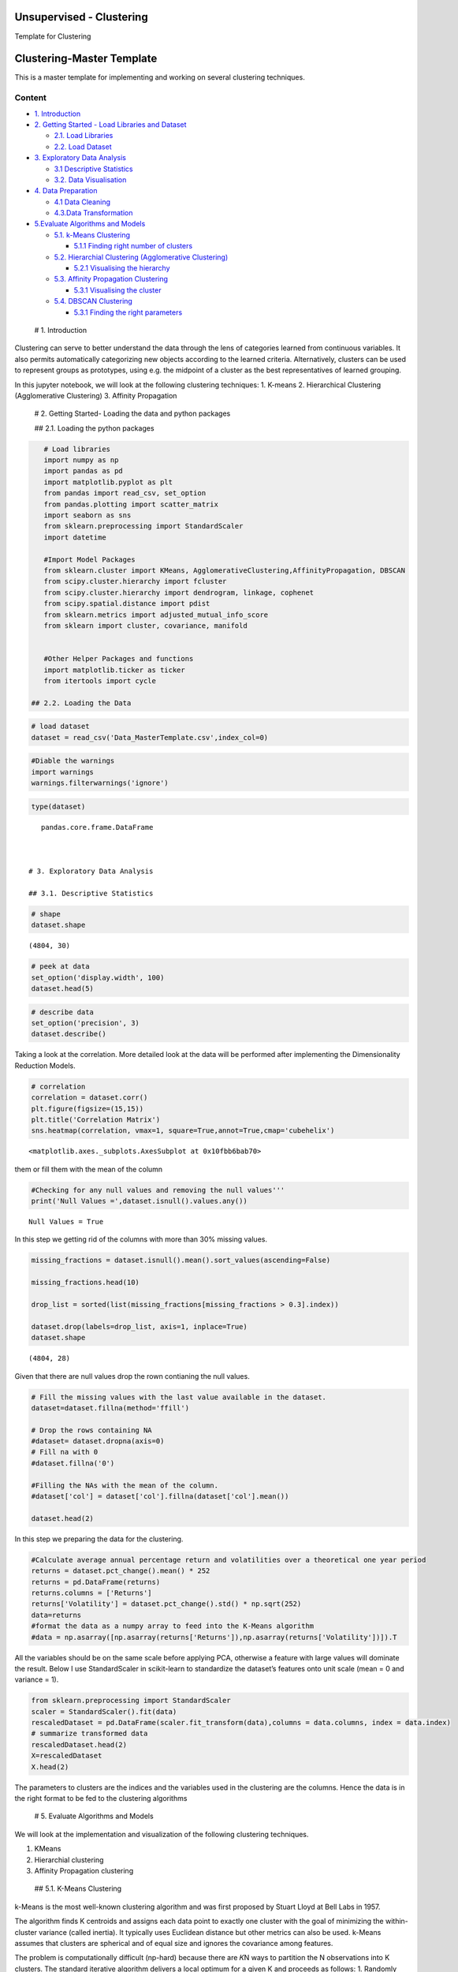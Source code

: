 .. _unsupervised_clu:

Unsupervised - Clustering
===============

Template for Clustering


Clustering-Master Template
==========================

This is a master template for implementing and working on several
clustering techniques.

Content
-------

-  `1. Introduction <#0>`__
-  `2. Getting Started - Load Libraries and Dataset <#1>`__

   -  `2.1. Load Libraries <#1.1>`__
   -  `2.2. Load Dataset <#1.2>`__

-  `3. Exploratory Data Analysis <#2>`__

   -  `3.1 Descriptive Statistics <#2.1>`__
   -  `3.2. Data Visualisation <#2.2>`__

-  `4. Data Preparation <#3>`__

   -  `4.1 Data Cleaning <#3.1>`__
   -  `4.3.Data Transformation <#3.2>`__

-  `5.Evaluate Algorithms and Models <#5>`__

   -  `5.1. k-Means Clustering <#5.1>`__

      -  `5.1.1 Finding right number of clusters <#5.1.1>`__

   -  `5.2. Hierarchial Clustering (Agglomerative Clustering) <#5.2>`__

      -  `5.2.1 Visualising the hierarchy <#5.2.1>`__

   -  `5.3. Affinity Propagation Clustering <#5.3>`__

      -  `5.3.1 Visualising the cluster <#5.2.1>`__

   -  `5.4. DBSCAN Clustering <#5.4>`__

      -  `5.3.1 Finding the right parameters <#5.4.1>`__

 # 1. Introduction

Clustering can serve to better understand the data through the lens of
categories learned from continuous variables. It also permits
automatically categorizing new objects according to the learned
criteria. Alternatively, clusters can be used to represent groups as
prototypes, using e.g. the midpoint of a cluster as the best
representatives of learned grouping.

In this jupyter notebook, we will look at the following clustering
techniques: 1. K-means 2. Hierarchical Clustering (Agglomerative
Clustering) 3. Affinity Propagation

 # 2. Getting Started- Loading the data and python packages

 ## 2.1. Loading the python packages

.. code:: ipython3

    # Load libraries
    import numpy as np
    import pandas as pd
    import matplotlib.pyplot as plt
    from pandas import read_csv, set_option
    from pandas.plotting import scatter_matrix
    import seaborn as sns
    from sklearn.preprocessing import StandardScaler
    import datetime

    #Import Model Packages
    from sklearn.cluster import KMeans, AgglomerativeClustering,AffinityPropagation, DBSCAN
    from scipy.cluster.hierarchy import fcluster
    from scipy.cluster.hierarchy import dendrogram, linkage, cophenet
    from scipy.spatial.distance import pdist
    from sklearn.metrics import adjusted_mutual_info_score
    from sklearn import cluster, covariance, manifold


    #Other Helper Packages and functions
    import matplotlib.ticker as ticker
    from itertools import cycle

 ## 2.2. Loading the Data

.. code:: ipython3

    # load dataset
    dataset = read_csv('Data_MasterTemplate.csv',index_col=0)

.. code:: ipython3

    #Diable the warnings
    import warnings
    warnings.filterwarnings('ignore')

.. code:: ipython3

    type(dataset)




.. parsed-literal::

    pandas.core.frame.DataFrame



 # 3. Exploratory Data Analysis

 ## 3.1. Descriptive Statistics

.. code:: ipython3

    # shape
    dataset.shape




.. parsed-literal::

    (4804, 30)



.. code:: ipython3

    # peek at data
    set_option('display.width', 100)
    dataset.head(5)




.. raw:: html

    <div>
    <style scoped>
        .dataframe tbody tr th:only-of-type {
            vertical-align: middle;
        }

        .dataframe tbody tr th {
            vertical-align: top;
        }

        .dataframe thead th {
            text-align: right;
        }
    </style>
    <table border="1" class="dataframe">
      <thead>
        <tr style="text-align: right;">
          <th></th>
          <th>MMM</th>
          <th>AXP</th>
          <th>AAPL</th>
          <th>BA</th>
          <th>CAT</th>
          <th>CVX</th>
          <th>CSCO</th>
          <th>KO</th>
          <th>DIS</th>
          <th>DWDP</th>
          <th>...</th>
          <th>NKE</th>
          <th>PFE</th>
          <th>PG</th>
          <th>TRV</th>
          <th>UTX</th>
          <th>UNH</th>
          <th>VZ</th>
          <th>V</th>
          <th>WMT</th>
          <th>WBA</th>
        </tr>
        <tr>
          <th>Date</th>
          <th></th>
          <th></th>
          <th></th>
          <th></th>
          <th></th>
          <th></th>
          <th></th>
          <th></th>
          <th></th>
          <th></th>
          <th></th>
          <th></th>
          <th></th>
          <th></th>
          <th></th>
          <th></th>
          <th></th>
          <th></th>
          <th></th>
          <th></th>
          <th></th>
        </tr>
      </thead>
      <tbody>
        <tr>
          <th>2000-01-03</th>
          <td>29.847</td>
          <td>35.477</td>
          <td>3.531</td>
          <td>26.650</td>
          <td>14.561</td>
          <td>21.582</td>
          <td>43.004</td>
          <td>16.984</td>
          <td>23.522</td>
          <td>NaN</td>
          <td>...</td>
          <td>4.701</td>
          <td>16.747</td>
          <td>32.228</td>
          <td>20.159</td>
          <td>21.319</td>
          <td>5.841</td>
          <td>22.564</td>
          <td>NaN</td>
          <td>47.338</td>
          <td>21.713</td>
        </tr>
        <tr>
          <th>2000-01-04</th>
          <td>28.661</td>
          <td>34.134</td>
          <td>3.233</td>
          <td>26.610</td>
          <td>14.372</td>
          <td>21.582</td>
          <td>40.577</td>
          <td>17.041</td>
          <td>24.900</td>
          <td>NaN</td>
          <td>...</td>
          <td>4.445</td>
          <td>16.122</td>
          <td>31.596</td>
          <td>19.890</td>
          <td>20.446</td>
          <td>5.766</td>
          <td>21.834</td>
          <td>NaN</td>
          <td>45.566</td>
          <td>20.907</td>
        </tr>
        <tr>
          <th>2000-01-05</th>
          <td>30.122</td>
          <td>33.959</td>
          <td>3.280</td>
          <td>28.474</td>
          <td>14.914</td>
          <td>22.049</td>
          <td>40.895</td>
          <td>17.228</td>
          <td>25.782</td>
          <td>NaN</td>
          <td>...</td>
          <td>4.702</td>
          <td>16.416</td>
          <td>31.326</td>
          <td>20.086</td>
          <td>20.255</td>
          <td>5.753</td>
          <td>22.564</td>
          <td>NaN</td>
          <td>44.503</td>
          <td>21.097</td>
        </tr>
        <tr>
          <th>2000-01-06</th>
          <td>31.877</td>
          <td>33.959</td>
          <td>2.996</td>
          <td>28.553</td>
          <td>15.459</td>
          <td>22.903</td>
          <td>39.782</td>
          <td>17.210</td>
          <td>24.900</td>
          <td>NaN</td>
          <td>...</td>
          <td>4.678</td>
          <td>16.973</td>
          <td>32.438</td>
          <td>20.122</td>
          <td>20.998</td>
          <td>5.964</td>
          <td>22.449</td>
          <td>NaN</td>
          <td>45.127</td>
          <td>20.527</td>
        </tr>
        <tr>
          <th>2000-01-07</th>
          <td>32.510</td>
          <td>34.434</td>
          <td>3.138</td>
          <td>29.382</td>
          <td>15.962</td>
          <td>23.306</td>
          <td>42.129</td>
          <td>18.342</td>
          <td>24.506</td>
          <td>NaN</td>
          <td>...</td>
          <td>4.678</td>
          <td>18.123</td>
          <td>35.024</td>
          <td>20.922</td>
          <td>21.831</td>
          <td>6.663</td>
          <td>22.283</td>
          <td>NaN</td>
          <td>48.535</td>
          <td>21.052</td>
        </tr>
      </tbody>
    </table>
    <p>5 rows × 30 columns</p>
    </div>



.. code:: ipython3

    # describe data
    set_option('precision', 3)
    dataset.describe()




.. raw:: html

    <div>
    <style scoped>
        .dataframe tbody tr th:only-of-type {
            vertical-align: middle;
        }

        .dataframe tbody tr th {
            vertical-align: top;
        }

        .dataframe thead th {
            text-align: right;
        }
    </style>
    <table border="1" class="dataframe">
      <thead>
        <tr style="text-align: right;">
          <th></th>
          <th>MMM</th>
          <th>AXP</th>
          <th>AAPL</th>
          <th>BA</th>
          <th>CAT</th>
          <th>CVX</th>
          <th>CSCO</th>
          <th>KO</th>
          <th>DIS</th>
          <th>DWDP</th>
          <th>...</th>
          <th>NKE</th>
          <th>PFE</th>
          <th>PG</th>
          <th>TRV</th>
          <th>UTX</th>
          <th>UNH</th>
          <th>VZ</th>
          <th>V</th>
          <th>WMT</th>
          <th>WBA</th>
        </tr>
      </thead>
      <tbody>
        <tr>
          <th>count</th>
          <td>4804.000</td>
          <td>4804.000</td>
          <td>4804.000</td>
          <td>4804.000</td>
          <td>4804.000</td>
          <td>4804.000</td>
          <td>4804.000</td>
          <td>4804.000</td>
          <td>4804.000</td>
          <td>363.000</td>
          <td>...</td>
          <td>4804.000</td>
          <td>4804.000</td>
          <td>4804.000</td>
          <td>4804.000</td>
          <td>4804.000</td>
          <td>4804.000</td>
          <td>4804.000</td>
          <td>2741.000</td>
          <td>4804.000</td>
          <td>4804.000</td>
        </tr>
        <tr>
          <th>mean</th>
          <td>86.769</td>
          <td>49.659</td>
          <td>49.107</td>
          <td>85.482</td>
          <td>56.697</td>
          <td>61.735</td>
          <td>21.653</td>
          <td>24.984</td>
          <td>46.368</td>
          <td>64.897</td>
          <td>...</td>
          <td>23.724</td>
          <td>20.737</td>
          <td>49.960</td>
          <td>55.961</td>
          <td>62.209</td>
          <td>64.418</td>
          <td>27.193</td>
          <td>53.323</td>
          <td>50.767</td>
          <td>41.697</td>
        </tr>
        <tr>
          <th>std</th>
          <td>53.942</td>
          <td>22.564</td>
          <td>55.020</td>
          <td>79.085</td>
          <td>34.663</td>
          <td>31.714</td>
          <td>10.074</td>
          <td>10.611</td>
          <td>32.733</td>
          <td>5.768</td>
          <td>...</td>
          <td>20.988</td>
          <td>7.630</td>
          <td>19.769</td>
          <td>34.644</td>
          <td>32.627</td>
          <td>62.920</td>
          <td>11.973</td>
          <td>37.647</td>
          <td>17.040</td>
          <td>19.937</td>
        </tr>
        <tr>
          <th>min</th>
          <td>25.140</td>
          <td>8.713</td>
          <td>0.828</td>
          <td>17.463</td>
          <td>9.247</td>
          <td>17.566</td>
          <td>6.842</td>
          <td>11.699</td>
          <td>11.018</td>
          <td>49.090</td>
          <td>...</td>
          <td>2.595</td>
          <td>8.041</td>
          <td>16.204</td>
          <td>13.287</td>
          <td>14.521</td>
          <td>5.175</td>
          <td>11.210</td>
          <td>9.846</td>
          <td>30.748</td>
          <td>17.317</td>
        </tr>
        <tr>
          <th>25%</th>
          <td>51.192</td>
          <td>34.079</td>
          <td>3.900</td>
          <td>37.407</td>
          <td>26.335</td>
          <td>31.820</td>
          <td>14.910</td>
          <td>15.420</td>
          <td>22.044</td>
          <td>62.250</td>
          <td>...</td>
          <td>8.037</td>
          <td>15.031</td>
          <td>35.414</td>
          <td>29.907</td>
          <td>34.328</td>
          <td>23.498</td>
          <td>17.434</td>
          <td>18.959</td>
          <td>38.062</td>
          <td>27.704</td>
        </tr>
        <tr>
          <th>50%</th>
          <td>63.514</td>
          <td>42.274</td>
          <td>23.316</td>
          <td>58.437</td>
          <td>53.048</td>
          <td>56.942</td>
          <td>18.578</td>
          <td>20.563</td>
          <td>29.521</td>
          <td>66.586</td>
          <td>...</td>
          <td>14.147</td>
          <td>18.643</td>
          <td>46.735</td>
          <td>39.824</td>
          <td>55.715</td>
          <td>42.924</td>
          <td>21.556</td>
          <td>45.207</td>
          <td>42.782</td>
          <td>32.706</td>
        </tr>
        <tr>
          <th>75%</th>
          <td>122.906</td>
          <td>66.816</td>
          <td>84.007</td>
          <td>112.996</td>
          <td>76.488</td>
          <td>91.688</td>
          <td>24.650</td>
          <td>34.927</td>
          <td>75.833</td>
          <td>69.143</td>
          <td>...</td>
          <td>36.545</td>
          <td>25.403</td>
          <td>68.135</td>
          <td>80.767</td>
          <td>92.557</td>
          <td>73.171</td>
          <td>38.996</td>
          <td>76.966</td>
          <td>65.076</td>
          <td>58.165</td>
        </tr>
        <tr>
          <th>max</th>
          <td>251.981</td>
          <td>112.421</td>
          <td>231.260</td>
          <td>411.110</td>
          <td>166.832</td>
          <td>128.680</td>
          <td>63.698</td>
          <td>50.400</td>
          <td>117.973</td>
          <td>75.261</td>
          <td>...</td>
          <td>85.300</td>
          <td>45.841</td>
          <td>98.030</td>
          <td>146.564</td>
          <td>141.280</td>
          <td>286.330</td>
          <td>60.016</td>
          <td>150.525</td>
          <td>107.010</td>
          <td>90.188</td>
        </tr>
      </tbody>
    </table>
    <p>8 rows × 30 columns</p>
    </div>



 ## 3.2. Data Visualization

Taking a look at the correlation. More detailed look at the data will be
performed after implementing the Dimensionality Reduction Models.

.. code:: ipython3

    # correlation
    correlation = dataset.corr()
    plt.figure(figsize=(15,15))
    plt.title('Correlation Matrix')
    sns.heatmap(correlation, vmax=1, square=True,annot=True,cmap='cubehelix')




.. parsed-literal::

    <matplotlib.axes._subplots.AxesSubplot at 0x10fbb6bab70>




.. image:: output_19_1.png


 ## 4. Data Preparation

 ## 4.1. Data Cleaning Checking for the NAs in the rows, either drop
them or fill them with the mean of the column

.. code:: ipython3

    #Checking for any null values and removing the null values'''
    print('Null Values =',dataset.isnull().values.any())


.. parsed-literal::

    Null Values = True


In this step we getting rid of the columns with more than 30% missing
values.

.. code:: ipython3

    missing_fractions = dataset.isnull().mean().sort_values(ascending=False)

    missing_fractions.head(10)

    drop_list = sorted(list(missing_fractions[missing_fractions > 0.3].index))

    dataset.drop(labels=drop_list, axis=1, inplace=True)
    dataset.shape




.. parsed-literal::

    (4804, 28)



Given that there are null values drop the rown contianing the null
values.

.. code:: ipython3

    # Fill the missing values with the last value available in the dataset.
    dataset=dataset.fillna(method='ffill')

    # Drop the rows containing NA
    #dataset= dataset.dropna(axis=0)
    # Fill na with 0
    #dataset.fillna('0')

    #Filling the NAs with the mean of the column.
    #dataset['col'] = dataset['col'].fillna(dataset['col'].mean())

    dataset.head(2)




.. raw:: html

    <div>
    <style scoped>
        .dataframe tbody tr th:only-of-type {
            vertical-align: middle;
        }

        .dataframe tbody tr th {
            vertical-align: top;
        }

        .dataframe thead th {
            text-align: right;
        }
    </style>
    <table border="1" class="dataframe">
      <thead>
        <tr style="text-align: right;">
          <th></th>
          <th>MMM</th>
          <th>AXP</th>
          <th>AAPL</th>
          <th>BA</th>
          <th>CAT</th>
          <th>CVX</th>
          <th>CSCO</th>
          <th>KO</th>
          <th>DIS</th>
          <th>XOM</th>
          <th>...</th>
          <th>MSFT</th>
          <th>NKE</th>
          <th>PFE</th>
          <th>PG</th>
          <th>TRV</th>
          <th>UTX</th>
          <th>UNH</th>
          <th>VZ</th>
          <th>WMT</th>
          <th>WBA</th>
        </tr>
        <tr>
          <th>Date</th>
          <th></th>
          <th></th>
          <th></th>
          <th></th>
          <th></th>
          <th></th>
          <th></th>
          <th></th>
          <th></th>
          <th></th>
          <th></th>
          <th></th>
          <th></th>
          <th></th>
          <th></th>
          <th></th>
          <th></th>
          <th></th>
          <th></th>
          <th></th>
          <th></th>
        </tr>
      </thead>
      <tbody>
        <tr>
          <th>2000-01-03</th>
          <td>29.847</td>
          <td>35.477</td>
          <td>3.531</td>
          <td>26.65</td>
          <td>14.561</td>
          <td>21.582</td>
          <td>43.004</td>
          <td>16.984</td>
          <td>23.522</td>
          <td>23.862</td>
          <td>...</td>
          <td>38.135</td>
          <td>4.701</td>
          <td>16.747</td>
          <td>32.228</td>
          <td>20.159</td>
          <td>21.319</td>
          <td>5.841</td>
          <td>22.564</td>
          <td>47.338</td>
          <td>21.713</td>
        </tr>
        <tr>
          <th>2000-01-04</th>
          <td>28.661</td>
          <td>34.134</td>
          <td>3.233</td>
          <td>26.61</td>
          <td>14.372</td>
          <td>21.582</td>
          <td>40.577</td>
          <td>17.041</td>
          <td>24.900</td>
          <td>23.405</td>
          <td>...</td>
          <td>36.846</td>
          <td>4.445</td>
          <td>16.122</td>
          <td>31.596</td>
          <td>19.890</td>
          <td>20.446</td>
          <td>5.766</td>
          <td>21.834</td>
          <td>45.566</td>
          <td>20.907</td>
        </tr>
      </tbody>
    </table>
    <p>2 rows × 28 columns</p>
    </div>



 ## 4.2. Data Transformation

In this step we preparing the data for the clustering.

.. code:: ipython3

    #Calculate average annual percentage return and volatilities over a theoretical one year period
    returns = dataset.pct_change().mean() * 252
    returns = pd.DataFrame(returns)
    returns.columns = ['Returns']
    returns['Volatility'] = dataset.pct_change().std() * np.sqrt(252)
    data=returns
    #format the data as a numpy array to feed into the K-Means algorithm
    #data = np.asarray([np.asarray(returns['Returns']),np.asarray(returns['Volatility'])]).T

All the variables should be on the same scale before applying PCA,
otherwise a feature with large values will dominate the result. Below I
use StandardScaler in scikit-learn to standardize the dataset’s features
onto unit scale (mean = 0 and variance = 1).

.. code:: ipython3

    from sklearn.preprocessing import StandardScaler
    scaler = StandardScaler().fit(data)
    rescaledDataset = pd.DataFrame(scaler.fit_transform(data),columns = data.columns, index = data.index)
    # summarize transformed data
    rescaledDataset.head(2)
    X=rescaledDataset
    X.head(2)




.. raw:: html

    <div>
    <style scoped>
        .dataframe tbody tr th:only-of-type {
            vertical-align: middle;
        }

        .dataframe tbody tr th {
            vertical-align: top;
        }

        .dataframe thead th {
            text-align: right;
        }
    </style>
    <table border="1" class="dataframe">
      <thead>
        <tr style="text-align: right;">
          <th></th>
          <th>Returns</th>
          <th>Volatility</th>
        </tr>
      </thead>
      <tbody>
        <tr>
          <th>MMM</th>
          <td>0.059</td>
          <td>-1.010</td>
        </tr>
        <tr>
          <th>AXP</th>
          <td>-0.075</td>
          <td>1.115</td>
        </tr>
      </tbody>
    </table>
    </div>



The parameters to clusters are the indices and the variables used in the
clustering are the columns. Hence the data is in the right format to be
fed to the clustering algorithms

 # 5. Evaluate Algorithms and Models

We will look at the implementation and visualization of the following
clustering techniques.

1. KMeans
2. Hierarchial clustering
3. Affinity Propagation clustering

 ## 5.1. K-Means Clustering

k-Means is the most well-known clustering algorithm and was first
proposed by Stuart Lloyd at Bell Labs in 1957.

The algorithm finds K centroids and assigns each data point to exactly
one cluster with the goal of minimizing the within-cluster variance
(called inertia). It typically uses Euclidean distance but other metrics
can also be used. k-Means assumes that clusters are spherical and of
equal size and ignores the covariance among features.

The problem is computationally difficult (np-hard) because there are 𝐾N
ways to partition the N observations into K clusters. The standard
iterative algorithm delivers a local optimum for a given K and proceeds
as follows: 1. Randomly define K cluster centers and assign points to
nearest centroid 2. Repeat: 1. For each cluster, compute the centroid as
the average of the features 2. Assign each observation to the closest
centroid 3. Convergence: assignments (or within-cluster variation) don’t
change

.. code:: ipython3

    nclust=6

.. code:: ipython3

    #Fit with k-means
    k_means = cluster.KMeans(n_clusters=nclust)
    k_means.fit(X)




.. parsed-literal::

    KMeans(algorithm='auto', copy_x=True, init='k-means++', max_iter=300,
           n_clusters=6, n_init=10, n_jobs=None, precompute_distances='auto',
           random_state=None, tol=0.0001, verbose=0)



In the preceding code, first, we import the KMeans package from
scikit-learn and initialize a k-means model. We then fit this model to
the data by using the .fit() function. This results in a set of labels
as the output. We can extract the labels by using the following code:

In the next step we extract the important parameters from the k-means
clustering

.. code:: ipython3

    centroids, assignments, inertia = k_means.cluster_centers_, k_means.labels_, k_means.inertia_

.. code:: ipython3

    #Extracting labels
    target_labels = k_means.predict(X)
    #Printing the labels
    target_labels




.. parsed-literal::

    array([5, 3, 1, 2, 2, 4, 3, 5, 4, 0, 3, 4, 0, 3, 5, 3, 5, 0, 4, 2, 0, 5,
           4, 4, 2, 0, 0, 4])



 ### 5.1.1. Finding optimal number of clusters

Typically, two metrics are used to evaluate a K-means model.

1. Sum of square errors (SSE) within clusters
2. Silhouette score.

SSE within clusters is derived by summing up the squared distance
between each data point and its closest centroid. The goal is to reduce
the error value. The intuition behind this is that we would want the
distance of each data point to be as close as possible to the centroid.
If the error is small, it would mean that the data points in the same
cluster are relatively similar. As the number of centroids (clusters)
increase, the error value will decrease. As such we would need to rely
on the next metric to ensure that we are not introducing too many
centroids (clusters) in the model.

Silhouette score is a measure of how similar the data point is to its
own cluster compared to other clusters. The value ranges from -1 (worst
score) to 1 (best score). A negative value would mean that data points
are wrongly clustered while values near 0 would mean that there are
overlapping clusters.

.. code:: ipython3

    distorsions = []
    max_loop=20
    for k in range(2, max_loop):
        kmeans_test = KMeans(n_clusters=k)
        kmeans_test.fit(X)
        distorsions.append(kmeans_test.inertia_)
    fig = plt.figure(figsize=(15, 5))
    plt.plot(range(2, max_loop), distorsions)
    plt.xticks([i for i in range(2, max_loop)], rotation=75)
    plt.grid(True)



.. image:: output_45_0.png


Silhouette score
^^^^^^^^^^^^^^^^

.. code:: ipython3

    from sklearn import metrics

    silhouette_score = []
    for k in range(2, max_loop):
            kmeans_test = KMeans(n_clusters=k,  random_state=10, n_init=10, n_jobs=-1)
            kmeans_test.fit(X)
            silhouette_score.append(metrics.silhouette_score(X, kmeans_test.labels_, random_state=10))
    fig = plt.figure(figsize=(15, 5))
    plt.plot(range(2, max_loop), silhouette_score)
    plt.xticks([i for i in range(2, max_loop)], rotation=75)
    plt.grid(True)



.. image:: output_47_0.png


From the first graph, Within Cluster SSE After K-Means Clustering, we
can see that as the number of clusters increase pass 3, the sum of
square of errors within clusters plateaus off. From the second graph,
Silhouette Score After K-Means Clustering, we can see that there are
various parts of the graph where a kink can be seen. Since there is not
much a difference in SSE after 7 clusters and that the drop in sihouette
score is quite significant between 14 clusters and 15 clusters, I would
use 14 clusters in my K-Means model below.

.. code:: ipython3

    k_means.labels_




.. parsed-literal::

    array([5, 3, 1, 2, 2, 4, 3, 5, 4, 0, 3, 4, 0, 3, 5, 3, 5, 0, 4, 2, 0, 5,
           4, 4, 2, 0, 0, 4])



 ### 5.1.2. Cluster Visualisation

Visualizing how your clusters are formed is no easy task when the number
of variables/dimensions in your dataset is very large. One of the
methods of visualising a cluster in two-dimensional space.

.. code:: ipython3

    centroids = k_means.cluster_centers_
    fig = plt.figure(figsize=(16,10))
    ax = fig.add_subplot(111)
    scatter = ax.scatter(X.iloc[:,0],X.iloc[:,1], c = k_means.labels_, cmap ="rainbow", label = X.index)
    ax.set_title('k-Means')
    ax.set_xlabel('Mean Return')
    ax.set_ylabel('Volatility')
    plt.colorbar(scatter)

    # zip joins x and y coordinates in pairs
    for x,y,name in zip(X.iloc[:,0],X.iloc[:,1],X.index):

        label = name

        plt.annotate(label, # this is the text
                     (x,y), # this is the point to label
                     textcoords="offset points", # how to position the text
                     xytext=(0,10), # distance from text to points (x,y)
                     ha='center') # horizontal alignment can be left, right or center

    plt.plot(centroids[:,0],centroids[:,1],'sg',markersize=11)




.. parsed-literal::

    [<matplotlib.lines.Line2D at 0x10fc2c216a0>]




.. image:: output_52_1.png


Checking Elements in each cluster

.. code:: ipython3

    cluster_label = pd.concat([pd.DataFrame(X.index), pd.DataFrame(k_means.labels_)],axis = 1)
    cluster_label.columns =['Company','Cluster']
    cluster_label.sort_values(by=['Cluster'])




.. raw:: html

    <div>
    <style scoped>
        .dataframe tbody tr th:only-of-type {
            vertical-align: middle;
        }

        .dataframe tbody tr th {
            vertical-align: top;
        }

        .dataframe thead th {
            text-align: right;
        }
    </style>
    <table border="1" class="dataframe">
      <thead>
        <tr style="text-align: right;">
          <th></th>
          <th>Company</th>
          <th>Cluster</th>
        </tr>
      </thead>
      <tbody>
        <tr>
          <th>17</th>
          <td>MRK</td>
          <td>0</td>
        </tr>
        <tr>
          <th>25</th>
          <td>VZ</td>
          <td>0</td>
        </tr>
        <tr>
          <th>20</th>
          <td>PFE</td>
          <td>0</td>
        </tr>
        <tr>
          <th>9</th>
          <td>XOM</td>
          <td>0</td>
        </tr>
        <tr>
          <th>26</th>
          <td>WMT</td>
          <td>0</td>
        </tr>
        <tr>
          <th>12</th>
          <td>IBM</td>
          <td>0</td>
        </tr>
        <tr>
          <th>2</th>
          <td>AAPL</td>
          <td>1</td>
        </tr>
        <tr>
          <th>3</th>
          <td>BA</td>
          <td>2</td>
        </tr>
        <tr>
          <th>4</th>
          <td>CAT</td>
          <td>2</td>
        </tr>
        <tr>
          <th>24</th>
          <td>UNH</td>
          <td>2</td>
        </tr>
        <tr>
          <th>19</th>
          <td>NKE</td>
          <td>2</td>
        </tr>
        <tr>
          <th>15</th>
          <td>JPM</td>
          <td>3</td>
        </tr>
        <tr>
          <th>13</th>
          <td>INTC</td>
          <td>3</td>
        </tr>
        <tr>
          <th>10</th>
          <td>GS</td>
          <td>3</td>
        </tr>
        <tr>
          <th>6</th>
          <td>CSCO</td>
          <td>3</td>
        </tr>
        <tr>
          <th>1</th>
          <td>AXP</td>
          <td>3</td>
        </tr>
        <tr>
          <th>22</th>
          <td>TRV</td>
          <td>4</td>
        </tr>
        <tr>
          <th>23</th>
          <td>UTX</td>
          <td>4</td>
        </tr>
        <tr>
          <th>27</th>
          <td>WBA</td>
          <td>4</td>
        </tr>
        <tr>
          <th>11</th>
          <td>HD</td>
          <td>4</td>
        </tr>
        <tr>
          <th>8</th>
          <td>DIS</td>
          <td>4</td>
        </tr>
        <tr>
          <th>5</th>
          <td>CVX</td>
          <td>4</td>
        </tr>
        <tr>
          <th>18</th>
          <td>MSFT</td>
          <td>4</td>
        </tr>
        <tr>
          <th>16</th>
          <td>MCD</td>
          <td>5</td>
        </tr>
        <tr>
          <th>14</th>
          <td>JNJ</td>
          <td>5</td>
        </tr>
        <tr>
          <th>21</th>
          <td>PG</td>
          <td>5</td>
        </tr>
        <tr>
          <th>7</th>
          <td>KO</td>
          <td>5</td>
        </tr>
        <tr>
          <th>0</th>
          <td>MMM</td>
          <td>5</td>
        </tr>
      </tbody>
    </table>
    </div>



 ## 5.2. Hierarchical Clustering (Agglomerative Clustering)

Initially, each point is considered as a separate cluster, then it
recursively clusters the points together depending upon the distance
between them. The points are clustered in such a way that the distance
between points within a cluster is minimum and distance between the
cluster is maximum. Commonly used distance measures are Euclidean
distance, Manhattan distance or Mahalanobis distance. Unlike k-means
clustering, it is “bottom-up” approach.

Its primary advantage over other clustering methods is that you don’t
need to guess in advance how many clusters there might be. Agglomerate
Clustering first assigns each data point into its own cluster, and
gradually merges clusters until only one remains. It’s then up to the
user to choose a cutoff threshold and decide how many clusters are
present.

Python Tip: Though providing the number of clusters is not necessary but
Python provides an option of providing the same for easy and simple use.

While hierarchical clustering does not have hyperparameters like
k-Means, the measure of dissimilarity between clusters (as opposed to
individual data points) has an important impact on the clustering
result. The options differ as follows:

-  Single-link: distance between nearest neighbors of two clusters
-  Complete link: maximum distance between respective cluster members
-  Group average
-  Ward’s method: minimize within-cluster variance

The use of a distance metric makes hierarchical clustering sensitive to
scale:

.. code:: ipython3

    nclust = 4
    model = AgglomerativeClustering(n_clusters=nclust, affinity = 'euclidean', linkage = 'ward')
    clust_labels1 = model.fit_predict(X)

.. code:: ipython3

    fig = plt.figure(figsize=(16,10))
    ax = fig.add_subplot(111)
    scatter = ax.scatter(X.iloc[:,0],X.iloc[:,1], c =clust_labels1, cmap ="rainbow")
    ax.set_title('Hierarchial')
    ax.set_xlabel('Mean Return')
    ax.set_ylabel('Volatility')
    plt.colorbar(scatter)

    # zip joins x and y coordinates in pairs
    for x,y,name in zip(X.iloc[:,0],X.iloc[:,1],X.index):

        label = name

        plt.annotate(label, # this is the text
                     (x,y), # this is the point to label
                     textcoords="offset points", # how to position the text
                     xytext=(0,10), # distance from text to points (x,y)
                     ha='center') # horizontal alignment can be left, right or center



.. image:: output_59_0.png


In this instance, the results between k-means and hierarchical
clustering were pretty similar. This is not always the case, however. In
general, the advantage of agglomerative hierarchical clustering is that
it tends to produce more accurate results. The downside is that
hierarchical clustering is more difficult to implement and more
time/resource consuming than k-means.

 ### 5.2.1. Visualisation : Building Hierarchy Graph/ Dendogram

The next step is to look for clusters of correlations using the
agglomerate hierarchical clustering technique. The hierarchy class has a
dendrogram method which takes the value returned by the linkage method
of the same class. The linkage method takes the dataset and the method
to minimize distances as parameters. We use ‘ward’ as the method since
it minimizes then variants of distances between the clusters.

Linkage does the actual clustering in one line of code, and returns a
list of the clusters joined in the format: Z=[stock_1, stock_2,
distance, sample_count]

There are also different options for the measurement of the distance.
The option we will choose is the average distance measurement, but
others are possible (ward, single, centroid, etc.).

.. code:: ipython3

    from scipy.cluster.hierarchy import dendrogram, linkage, ward

    #Calulate linkage
    Z= linkage(X, method='ward')
    Z[0]




.. parsed-literal::

    array([20.        , 25.        ,  0.06407423,  2.        ])



The best way to visualize an agglomerate clustering algorithm is through
a dendogram, which displays a cluster tree, the leaves being the
individual stocks and the root being the final single cluster. The
“distance” between each cluster is shown on the y-axis, and thus the
longer the branches are, the less correlated two clusters are.

.. code:: ipython3

    #Plot Dendogram
    plt.figure(figsize=(10, 7))
    plt.title("Stocks Dendograms")
    dendrogram(Z,labels = X.index)
    plt.show()



.. image:: output_65_0.png


Once one big cluster is formed, the longest vertical distance without
any horizontal line passing through it is selected and a horizontal line
is drawn through it. The number of vertical lines this newly created
horizontal line passes is equal to number of clusters. Then we select
the distance threshold to cut the dendrogram to obtain the selected
clustering level. The output is the cluster labelled for each row of
data. As expected from the dendrogram, a cut at 2.5 gives us 5 clusters.

.. code:: ipython3

    distance_threshold = 2.5
    clusters = fcluster(Z, distance_threshold, criterion='distance')
    chosen_clusters = pd.DataFrame(data=clusters, columns=['cluster'])

    chosen_clusters['cluster'].unique()
    # array([4, 5, 2, 3, 1], dtype=int64)




.. parsed-literal::

    array([2, 3, 5, 4, 1], dtype=int64)



Cophenetic Correlation coefficient
^^^^^^^^^^^^^^^^^^^^^^^^^^^^^^^^^^

It’s important to get a sense of how well the clustering performs. One
measure is the Cophenetic Correlation Coefficient, c . This compares
(correlates) the actual pairwise distances of all your samples to those
implied by the hierarchical clustering. The closer c is to 1, the better
the clustering preserves the original distances. Generally c > 0.7 is
consistered a good cluster fit. Of course, other accuracy checks are
possible.

.. code:: ipython3

    from scipy.cluster.hierarchy import cophenet
    from scipy.spatial.distance import pdist
    import pylab
    c, coph_dists = cophenet(Z, pdist(X))
    c




.. parsed-literal::

    0.693558090937627



According to the dendogram above, the two most correlated stocks PAYX
and ADP. First, does this intuitively make sense? Doing a quick look at
PAYX and ADP, it seems like they are both in the business of taxes,
payroll, HR, retirement and insurance. So it makes sense that they would
be strongly correlated. Let’s plot them below to visually see how well
they correlate. In addition, let’s pick two stocks that are not well
correlated at all to compare to, say, NVDA and WDC.

 ### 5.2.2. Compare linkage types

Hierarchical clustering provides insight into degrees of similarity
among observations as it continues to merge data. A significant change
in the similarity metric from one merge to the next suggests a natural
clustering existed prior to this point. The dendrogram visualizes the
successive merges as a binary tree, displaying the individual data
points as leaves and the final merge as the root of the tree. It also
shows how the similarity monotonically decreases from bottom to top.
Hence, it is natural to select a clustering by cutting the dendrogram.

The following figure illustrates the dendrogram for the classic Iris
dataset with four classes and three features using the four different
distance metrics introduced above. It evaluates the fit of the
hierarchical clustering using the cophenetic correlation coefficient
that compares the pairwise distances among points and the cluster
similarity metric at which a pairwise merge occurred. A coefficient of 1
implies that closer points always merge earlier.

.. code:: ipython3

    methods = ['single', 'complete', 'average', 'ward']
    pairwise_distance = pdist(rescaledDataset)

.. code:: ipython3

    fig, axes = plt.subplots(figsize=(15, 8), nrows=2, ncols=2, sharex=True)
    axes = axes.flatten()
    for i, method in enumerate(methods):
        Z = linkage(X, method)
        c, coph_dists = cophenet(Z, pairwise_distance)
        dendrogram(Z, labels=X.index,
            orientation='top', leaf_rotation=0.,
            leaf_font_size=8., ax = axes[i])
        axes[i].set_title('Method: {} | Correlation: {:.2f}'.format(
                                                    method.capitalize(), c))

    fig.tight_layout()



.. image:: output_75_0.png


Different linkage methods produce different dendrogram ‘looks’ so that
we can not use this visualization to compare results across methods. In
addition, the Ward method that minimizes the within-cluster variance may
not properly reflect the change in variance but the total variance that
may be misleading. Instead, other quality metrics like the cophenetic
correlation or measures like inertia if aligned with the overall goal
are more appropriate.

The strengths of hierarchical clustering include that:

-  You do not need to specify the number of clusters but instead offers
   insight about potential clustering by means of an intuitive
   visualization.

-  It produces a hierarchy of clusters that can serve as a taxonomy.

-  It can be combined with k-means to reduce the number of items at the
   start of the agglomerative process.

The weaknesses include:

-  The high cost in terms of computation and memory because of the
   numerous similarity matrix updates.

-  Another downside is that all merges are final so that it does not
   achieve the global optimum.

-  Furthermore, the curse of dimensionality leads to difficulties with
   noisy, high-dimensional data.

 ## 5.3. Affinity Propagation

It does not require the number of cluster to be estimated and provided
before starting the algorithm. It makes no assumption regarding the
internal structure of the data points

The algorithm exchanges messages between pairs of data points until a
set of exemplars emerges, with each exemplar corresponding to a cluster.
The Affinity Propagation algorithm takes as input a real number s(k,k)
for each data point k — referred to as a “preference”. Data points with
large values for s(k,k) are more likely to be exemplars. The number of
clusters is influenced by the preference values and the message-passing
procedure.

.. code:: ipython3

    ap = AffinityPropagation(damping = 0.5, max_iter = 250, affinity = 'euclidean')
    ap.fit(X)
    clust_labels2 = ap.predict(X)

.. code:: ipython3

    fig = plt.figure(figsize=(16,10))
    ax = fig.add_subplot(111)
    scatter = ax.scatter(X.iloc[:,0],X.iloc[:,1], c =clust_labels2, cmap ="rainbow")
    ax.set_title('Affinity')
    ax.set_xlabel('Mean Return')
    ax.set_ylabel('Volatility')
    plt.colorbar(scatter)

    # zip joins x and y coordinates in pairs
    for x,y,name in zip(X.iloc[:,0],X.iloc[:,1],X.index):

        label = name

        plt.annotate(label, # this is the text
                     (x,y), # this is the point to label
                     textcoords="offset points", # how to position the text
                     xytext=(0,10), # distance from text to points (x,y)
                     ha='center') # horizontal alignment can be left, right or center



.. image:: output_81_0.png


 ### 5.3.1 Cluster Visualisation

.. code:: ipython3

    cluster_centers_indices = ap.cluster_centers_indices_
    labels = ap.labels_
    n_clusters_ = len(cluster_centers_indices)

.. code:: ipython3

    cluster_centers_indices = ap.cluster_centers_indices_
    labels = ap.labels_
    no_clusters = len(cluster_centers_indices)

    print('Estimated number of clusters: %d' % no_clusters)
    # Plot exemplars

    X_temp=np.asarray(X)
    plt.close('all')
    plt.figure(1)
    plt.clf()

    fig = plt.figure(figsize=(8,6))
    colors = cycle('bgrcmykbgrcmykbgrcmykbgrcmyk')
    for k, col in zip(range(n_clusters_), colors):
        class_members = labels == k
        cluster_center = X_temp[cluster_centers_indices[k]]
        plt.plot(X_temp[class_members, 0], X_temp[class_members, 1], col + '.')
        plt.plot(cluster_center[0], cluster_center[1], 'o', markerfacecolor=col, markeredgecolor='k', markersize=14)
        for x in X_temp[class_members]:
            plt.plot([cluster_center[0], x[0]], [cluster_center[1], x[1]], col)

    plt.show()


.. parsed-literal::

    Estimated number of clusters: 6



.. parsed-literal::

    <Figure size 432x288 with 0 Axes>



.. image:: output_84_2.png


.. code:: ipython3

    cluster_label = pd.concat([pd.DataFrame(X.index), pd.DataFrame(ap.labels_)],axis = 1)
    cluster_label.columns =['Company','Cluster']
    cluster_label.sort_values(by=['Cluster'])




.. raw:: html

    <div>
    <style scoped>
        .dataframe tbody tr th:only-of-type {
            vertical-align: middle;
        }

        .dataframe tbody tr th {
            vertical-align: top;
        }

        .dataframe thead th {
            text-align: right;
        }
    </style>
    <table border="1" class="dataframe">
      <thead>
        <tr style="text-align: right;">
          <th></th>
          <th>Company</th>
          <th>Cluster</th>
        </tr>
      </thead>
      <tbody>
        <tr>
          <th>0</th>
          <td>MMM</td>
          <td>0</td>
        </tr>
        <tr>
          <th>5</th>
          <td>CVX</td>
          <td>0</td>
        </tr>
        <tr>
          <th>16</th>
          <td>MCD</td>
          <td>0</td>
        </tr>
        <tr>
          <th>14</th>
          <td>JNJ</td>
          <td>0</td>
        </tr>
        <tr>
          <th>2</th>
          <td>AAPL</td>
          <td>1</td>
        </tr>
        <tr>
          <th>23</th>
          <td>UTX</td>
          <td>2</td>
        </tr>
        <tr>
          <th>22</th>
          <td>TRV</td>
          <td>2</td>
        </tr>
        <tr>
          <th>18</th>
          <td>MSFT</td>
          <td>2</td>
        </tr>
        <tr>
          <th>8</th>
          <td>DIS</td>
          <td>2</td>
        </tr>
        <tr>
          <th>11</th>
          <td>HD</td>
          <td>2</td>
        </tr>
        <tr>
          <th>15</th>
          <td>JPM</td>
          <td>3</td>
        </tr>
        <tr>
          <th>13</th>
          <td>INTC</td>
          <td>3</td>
        </tr>
        <tr>
          <th>6</th>
          <td>CSCO</td>
          <td>3</td>
        </tr>
        <tr>
          <th>1</th>
          <td>AXP</td>
          <td>3</td>
        </tr>
        <tr>
          <th>10</th>
          <td>GS</td>
          <td>3</td>
        </tr>
        <tr>
          <th>4</th>
          <td>CAT</td>
          <td>4</td>
        </tr>
        <tr>
          <th>19</th>
          <td>NKE</td>
          <td>4</td>
        </tr>
        <tr>
          <th>3</th>
          <td>BA</td>
          <td>4</td>
        </tr>
        <tr>
          <th>24</th>
          <td>UNH</td>
          <td>4</td>
        </tr>
        <tr>
          <th>12</th>
          <td>IBM</td>
          <td>5</td>
        </tr>
        <tr>
          <th>26</th>
          <td>WMT</td>
          <td>5</td>
        </tr>
        <tr>
          <th>9</th>
          <td>XOM</td>
          <td>5</td>
        </tr>
        <tr>
          <th>7</th>
          <td>KO</td>
          <td>5</td>
        </tr>
        <tr>
          <th>17</th>
          <td>MRK</td>
          <td>5</td>
        </tr>
        <tr>
          <th>20</th>
          <td>PFE</td>
          <td>5</td>
        </tr>
        <tr>
          <th>21</th>
          <td>PG</td>
          <td>5</td>
        </tr>
        <tr>
          <th>25</th>
          <td>VZ</td>
          <td>5</td>
        </tr>
        <tr>
          <th>27</th>
          <td>WBA</td>
          <td>5</td>
        </tr>
      </tbody>
    </table>
    </div>
